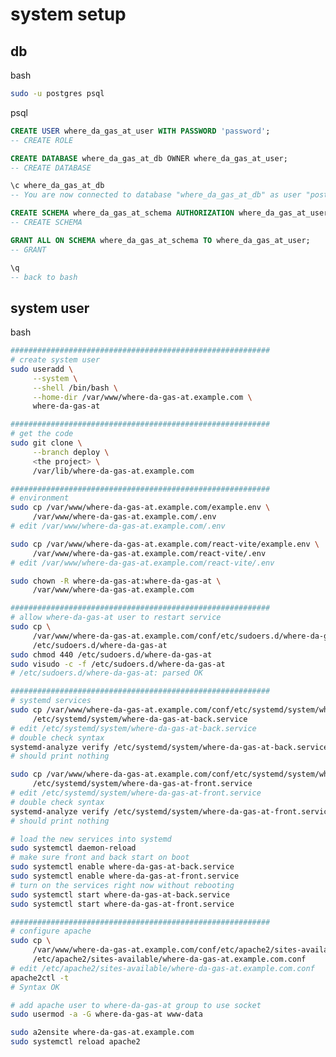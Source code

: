 * system setup

** db

bash

#+begin_src bash
  sudo -u postgres psql
#+end_src

psql
#+begin_src sql
  CREATE USER where_da_gas_at_user WITH PASSWORD 'password';
  -- CREATE ROLE

  CREATE DATABASE where_da_gas_at_db OWNER where_da_gas_at_user;
  -- CREATE DATABASE

  \c where_da_gas_at_db
  -- You are now connected to database "where_da_gas_at_db" as user "postgres".

  CREATE SCHEMA where_da_gas_at_schema AUTHORIZATION where_da_gas_at_user;
  -- CREATE SCHEMA

  GRANT ALL ON SCHEMA where_da_gas_at_schema TO where_da_gas_at_user;
  -- GRANT

  \q
  -- back to bash
#+end_src

** system user
bash

#+begin_src bash
  ##########################################################
  # create system user
  sudo useradd \
       --system \
       --shell /bin/bash \
       --home-dir /var/www/where-da-gas-at.example.com \
       where-da-gas-at

  ##########################################################
  # get the code
  sudo git clone \
       --branch deploy \
       <the project> \
       /var/lib/where-da-gas-at.example.com

  ##########################################################
  # environment
  sudo cp /var/www/where-da-gas-at.example.com/example.env \
       /var/www/where-da-gas-at.example.com/.env
  # edit /var/www/where-da-gas-at.example.com/.env

  sudo cp /var/www/where-da-gas-at.example.com/react-vite/example.env \
       /var/www/where-da-gas-at.example.com/react-vite/.env
  # edit /var/www/where-da-gas-at.example.com/react-vite/.env

  sudo chown -R where-da-gas-at:where-da-gas-at \
       /var/www/where-da-gas-at.example.com

  ##########################################################
  # allow where-da-gas-at user to restart service
  sudo cp \
       /var/www/where-da-gas-at.example.com/conf/etc/sudoers.d/where-da-gas-at \
       /etc/sudoers.d/where-da-gas-at
  sudo chmod 440 /etc/sudoers.d/where-da-gas-at
  sudo visudo -c -f /etc/sudoers.d/where-da-gas-at
  # /etc/sudoers.d/where-da-gas-at: parsed OK

  ##########################################################
  # systemd services
  sudo cp /var/www/where-da-gas-at.example.com/conf/etc/systemd/system/where-da-gas-at-back.service \
       /etc/systemd/system/where-da-gas-at-back.service
  # edit /etc/systemd/system/where-da-gas-at-back.service
  # double check syntax
  systemd-analyze verify /etc/systemd/system/where-da-gas-at-back.service
  # should print nothing

  sudo cp /var/www/where-da-gas-at.example.com/conf/etc/systemd/system/where-da-gas-at-front.service \
       /etc/systemd/system/where-da-gas-at-front.service
  # edit /etc/systemd/system/where-da-gas-at-front.service
  # double check syntax
  systemd-analyze verify /etc/systemd/system/where-da-gas-at-front.service
  # should print nothing

  # load the new services into systemd
  sudo systemctl daemon-reload
  # make sure front and back start on boot
  sudo systemctl enable where-da-gas-at-back.service
  sudo systemctl enable where-da-gas-at-front.service
  # turn on the services right now without rebooting
  sudo systemctl start where-da-gas-at-back.service
  sudo systemctl start where-da-gas-at-front.service

  ##########################################################
  # configure apache
  sudo cp \
       /var/www/where-da-gas-at.example.com/conf/etc/apache2/sites-available/where-da-gas-at.example.com.conf \
       /etc/apache2/sites-available/where-da-gas-at.example.com.conf
  # edit /etc/apache2/sites-available/where-da-gas-at.example.com.conf
  apache2ctl -t
  # Syntax OK

  # add apache user to where-da-gas-at group to use socket
  sudo usermod -a -G where-da-gas-at www-data

  sudo a2ensite where-da-gas-at.example.com
  sudo systemctl reload apache2
#+end_src
